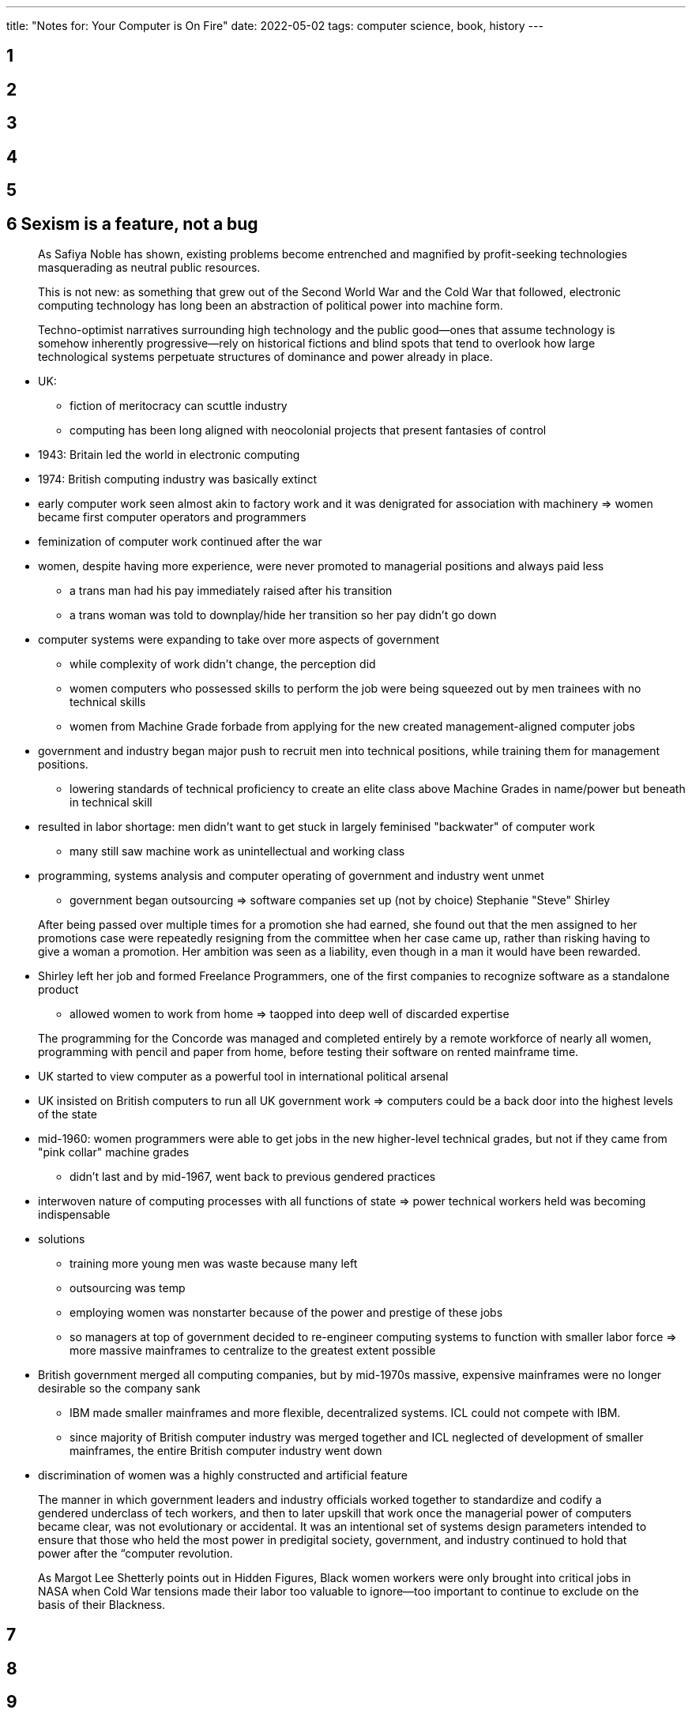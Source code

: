 ---
title: "Notes for: Your Computer is On Fire"
date: 2022-05-02
tags: computer science, book, history
---

== 1

== 2

== 3

== 4

== 5

== 6 Sexism is a feature, not a bug

> As Safiya Noble has shown, existing problems become
entrenched and magnified by profit-seeking technologies masquerading as
neutral public resources.

> This is not new: as something that grew out of the
Second World War and the Cold War that followed, electronic computing
technology has long been an abstraction of political power into machine
form.

> Techno-­optimist narratives surrounding high technology
and the public good—­ones that assume technology is somehow inherently
progressive—­rely on historical fictions and blind spots that tend to
overlook how large technological systems perpetuate structures of
dominance and power already in place.

* UK:
** fiction of meritocracy can scuttle industry
** computing has been long aligned with neocolonial projects that
present fantasies of control
* 1943: Britain led the world in electronic computing
* 1974: British computing industry was basically extinct
* early computer work seen almost akin to factory work and it was
denigrated for association with machinery => women became first computer
operators and programmers
* feminization of computer work continued after the war
* women, despite having more experience, were never promoted to
managerial positions and always paid less
** a trans man had his pay immediately raised after his transition
** a trans woman was told to downplay/hide her transition so her pay
didn’t go down
* computer systems were expanding to take over more aspects of
government
** while complexity of work didn’t change, the perception did
** women computers who possessed skills to perform the job were being
squeezed out by men trainees with no technical skills
** women from Machine Grade forbade from applying for the new created
management-aligned computer jobs
* government and industry began major push to recruit men into technical
positions, while training them for management positions.
** lowering standards of technical proficiency to create an elite class
above Machine Grades in name/power but beneath in technical skill
* resulted in labor shortage: men didn’t want to get stuck in largely
feminised "backwater" of computer work
** many still saw machine work as unintellectual and working class
* programming, systems analysis and computer operating of government and
industry went unmet
** government began outsourcing => software companies set up (not by
choice) Stephanie "Steve" Shirley

> After being passed over multiple times for a promotion
she had earned, she found out that the men assigned to her promotions
case were repeatedly resigning from the committee when her case came up,
rather than risking having to give a woman a promotion. Her ambition was
seen as a liability, even though in a man it would have been
rewarded.

* Shirley left her job and formed Freelance Programmers, one of the
first companies to recognize software as a standalone product
** allowed women to work from home => taopped into deep well of
discarded expertise

> The programming for the Concorde was managed and
completed entirely by a remote workforce of nearly all women,
programming with pencil and paper from home, before testing their
software on rented mainframe time.

* UK started to view computer as a powerful tool in international
political arsenal
* UK insisted on British computers to run all UK government work =>
computers could be a back door into the highest levels of the state
* mid-1960: women programmers were able to get jobs in the new
higher-level technical grades, but not if they came from "pink collar"
machine grades
** didn’t last and by mid-1967, went back to previous gendered practices
* interwoven nature of computing processes with all functions of state
=> power technical workers held was becoming indispensable
* solutions
** training more young men was waste because many left
** outsourcing was temp
** employing women was nonstarter because of the power and prestige of
these jobs
** so managers at top of government decided to re-engineer computing
systems to function with smaller labor force => more massive mainframes
to centralize to the greatest extent possible
* British government merged all computing companies, but by mid-1970s
massive, expensive mainframes were no longer desirable so the company
sank
** IBM made smaller mainframes and more flexible, decentralized systems.
ICL could not compete with IBM.
** since majority of British computer industry was merged together and
ICL neglected of development of smaller mainframes, the entire British
computer industry went down
* discrimination of women was a highly constructed and artificial
feature

> The manner in which government leaders and industry
officials worked together to standardize and codify a gendered
underclass of tech workers, and then to later upskill that work once the
managerial power of computers became clear, was not evolutionary or
accidental. It was an intentional set of systems design parameters
intended to ensure that those who held the most power in predigital
society, government, and industry continued to hold that power after the
“computer revolution.

> As Margot Lee Shetterly points out in Hidden Figures,
Black women workers were only brought into critical jobs in NASA when
Cold War tensions made their labor too valuable to ignore—too important
to continue to exclude on the basis of their Blackness.

== 7

== 8

== 9

== 10

== 11

== 12 Coding is not empowerment

* Code.org: blames on the "education pipeline"
* Paul Graham: change middle school computer science curriculum
* implicit bias training programs: no research demonstrating their
effectiveness
** sometimes made matters worse
* pipeline argument: puts it on underrepresented groups to solve their
own exclusion by learning to code at a early age.
* Hadi Partovi: belief machines are objective and socially neutral
* Jacob Kaplan-Moss: "Programmers like to think they work in a field
that is logical and analytical, but the truth is that there is no way to
even talk about programming ability in a systematic way. When humans
don’t have any data, they make up stories, but those stories are
simplistic and stereotyped."
* harmful to believe tech industry is meritocratic

> If the exclusion of minorities is naturalized as
reflecting their lack of merit, rather than a moral failing within the
industry, then diversity initiatives can only be justified in economic
terms­as a strategy to improve products or make companies more
competitive.

* Ellen Berrry: celebration of cultural differences as competitive
advantage, diversity as end goal with instructional pay-offs
* programs teaching coding: business case rather than fairness issue
* explicit meritocratic: managerial positions favor male employee over
equally qualified female employee

> The myth of the superstar coder encourages managers to
reward men’s "heroic" last-­minute problem-­solving over women’s
proactive efforts to prevent crises from occurring in the first place.

* macho heroics
* encourage minorities to solve problems in their own communities;
affluent white men don’t understand the problem and context and make
products full of blindspots

== 14 Skills with not set you free

> However, like the majority of skills training programs
directed at marginalized youth in contemporary India, the Seelampur
program produced precarious and low-paid workers at the fringes of the
information economy.

* focus on entrepreneurial individual deflected attention from
responsibility of government and an unprotected labor market
** new risks of exploitation that functioned through deception and
opportunism

> If leisure, creativity, and complex human emotions are
intermeshed with work, then it becomes increasingly difficult for
individuals to discern exploitative risks of labor and to practice
resistance or moments of refusal to work.

* technical training does not erase race, class, gender-based
assumptions of what technically trained people look like.

> Digital inclusion—­or fixing the "bug" in the form of
technology access and skills—­was a celebrated goal for policy makers and
elite IT professionals.

* skill programs mainly produced employment at the lower rung of the
information economy that is temporary, gendered and vulnerable to
exploitation

== 13 Source code isn’t

* Thompson hack: mathematical proof of the impossibility of completely
verifying the security of any system

== 14

== 15

== 16
